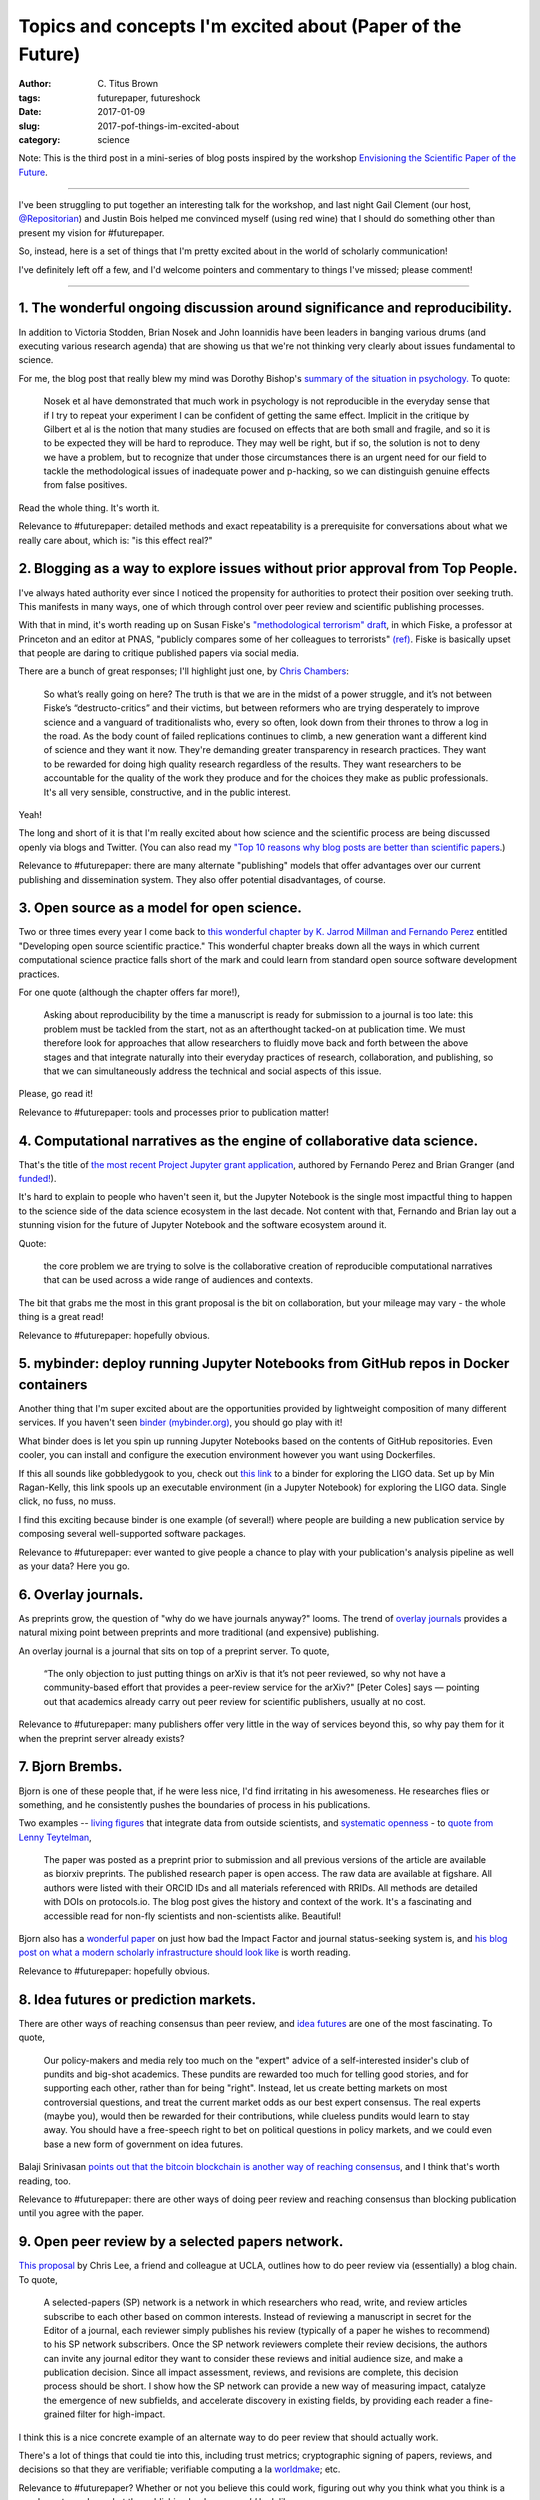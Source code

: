 Topics and concepts I'm excited about (Paper of the Future)
###########################################################

:author: C\. Titus Brown
:tags: futurepaper, futureshock
:date: 2017-01-09
:slug: 2017-pof-things-im-excited-about
:category: science

Note: This is the third post in a mini-series of blog posts inspired
by the workshop `Envisioning the Scientific Paper of the Future
<http://caltech.stacksdiscovery.org/scientific-paper-future>`__.

----

I've been struggling to put together an interesting talk for the
workshop, and last night Gail Clement (our host, `@Repositorian
<https://twitter.com/Repositorian>`__) and Justin Bois helped me
convinced myself (using red wine) that I should do something
other than present my vision for #futurepaper.

So, instead, here is a set of things that I'm pretty excited about in the
world of scholarly communication!

I've definitely left off a few, and I'd welcome pointers and commentary
to things I've missed; please comment!

----

1. The wonderful ongoing discussion around significance and reproducibility.
----------------------------------------------------------------------------

In addition to Victoria Stodden, Brian Nosek and John Ioannidis have
been leaders in banging various drums (and executing various research
agenda) that are showing us that we're not thinking very clearly about
issues fundamental to science.

For me, the blog post that really blew my mind was Dorothy Bishop's
`summary of the situation in psychology. <https://deevybee.blogspot.com/2016/03/there-is-reproducibility-crisis-in.html>`__ To quote:

   Nosek et al have demonstrated that much work in psychology is not
   reproducible in the everyday sense that if I try to repeat your
   experiment I can be confident of getting the same effect. Implicit
   in the critique by Gilbert et al is the notion that many studies
   are focused on effects that are both small and fragile, and so it
   is to be expected they will be hard to reproduce. They may well be
   right, but if so, the solution is not to deny we have a problem,
   but to recognize that under those circumstances there is an urgent
   need for our field to tackle the methodological issues of
   inadequate power and p-hacking, so we can distinguish genuine
   effects from false positives.

Read the whole thing. It's worth it.

Relevance to #futurepaper: detailed methods and exact repeatability is
a prerequisite for conversations about what we really care about, which
is: "is this effect real?"

2. Blogging as a way to explore issues without prior approval from Top People.
------------------------------------------------------------------------------

I've always hated authority ever since I noticed the propensity for
authorities to protect their position over seeking truth.  This
manifests in many ways, one of which through control over peer review
and scientific publishing processes.

With that in mind, it's worth reading up on Susan Fiske's
`"methodological terrorism" draft
<https://www.dropbox.com/s/9zubbn9fyi1xjcu/Fiske%20presidential%20guest%20column_APS%20Observer_copy-edited.pdf>`__,
in which Fiske, a professor at Princeton and an editor at PNAS,
"publicly compares some of her colleagues to terrorists" `(ref)
<http://nymag.com/scienceofus/2016/10/inside-psychologys-methodological-terrorism-debate.html>`__.
Fiske is basically upset that people are daring to critique published
papers via social media.

There are a bunch of great responses; I'll highlight just one,
by `Chris Chambers <https://neurochambers.blogspot.com/2016/09/methodological-terrorism-and-other-myths.html>`__:

   So what’s really going on here? The truth is that we are in the midst
   of a power struggle, and it’s not between Fiske’s “destructo-critics”
   and their victims, but between reformers who are trying desperately to
   improve science and a vanguard of traditionalists who, every so often,
   look down from their thrones to throw a log in the road. As the body
   count of failed replications continues to climb, a new generation want
   a different kind of science and they want it now. They're demanding
   greater transparency in research practices. They want to be rewarded
   for doing high quality research regardless of the results. They want
   researchers to be accountable for the quality of the work they produce
   and for the choices they make as public professionals. It's all very
   sensible, constructive, and in the public interest.

Yeah!

The long and short of it is that I'm really excited about how science
and the scientific process are being discussed openly via blogs and
Twitter.  (You can also read my `"Top 10 reasons why blog posts are
better than scientific papers
<http://ivory.idyll.org/blog/2017-top-ten-reasons-blog-posts.html>`__.)

Relevance to #futurepaper: there are many alternate "publishing" models
that offer advantages over our current publishing and dissemination system.
They also offer potential disadvantages, of course.

3. Open source as a model for open science.
-------------------------------------------

Two or three times every year I come back to `this wonderful chapter
by K. Jarrod Millman and Fernando Perez
<http://www.jarrodmillman.com/publications/millman2014developing.pdf>`__
entitled "Developing open source scientific practice."
This wonderful chapter breaks down all the ways in which current
computational science practice falls short of the mark and could learn
from standard open source software development practices.

For one quote (although the chapter offers far more!),

   Asking about reproducibility by the time a manuscript is ready for
   submission to a journal is too late: this problem must be tackled
   from the start, not as an afterthought tacked-on at publication
   time. We must therefore look for approaches that allow researchers
   to fluidly move back and forth between the above stages and that
   integrate naturally into their everyday practices of research,
   collaboration, and publishing, so that we can simultaneously
   address the technical and social aspects of this issue.

Please, go read it!

Relevance to #futurepaper: tools and processes prior to publication matter!

4. Computational narratives as the engine of collaborative data science.
------------------------------------------------------------------------

That's the title of `the most recent Project Jupyter grant application
<https://blog.jupyter.org/2015/07/07/project-jupyter-computational-narratives-as-the-engine-of-collaborative-data-science/>`__, authored by Fernando Perez
and Brian Granger (and `funded! <https://blog.jupyter.org/2015/07/07/jupyter-funding-2015/>`__).

It's hard to explain to people who haven't seen it, but the Jupyter
Notebook is the single most impactful thing to happen to the science
side of the data science ecosystem in the last decade.  Not content
with that, Fernando and Brian lay out a stunning vision for the future
of Jupyter Notebook and the software ecosystem around it.

Quote:

   the core problem we are trying to solve is the
   collaborative creation of reproducible computational narratives that can
   be used across a wide range of audiences and contexts.

The bit that grabs me the most in this grant proposal is the bit on
collaboration, but your mileage may vary - the whole thing is a great read!

Relevance to #futurepaper: hopefully obvious.

5. mybinder: deploy running Jupyter Notebooks from GitHub repos in Docker containers
------------------------------------------------------------------------------------

Another thing that I'm super excited about are the opportunities provided by
lightweight composition of many different services.  If you haven't seen
`binder (mybinder.org) <http://mybinder.org>`__, you should go play with it!

What binder does is let you spin up running Jupyter Notebooks based on the
contents of GitHub repositories.  Even cooler, you can install and configure
the execution environment however you want using Dockerfiles.

If this all sounds like gobbledygook to you, check out `this link
<http://mybinder.org/repo/minrk/ligo-binder/notebooks/GW150914_tutorial.ipynb>`__
to a binder for exploring the LIGO data.  Set up by Min Ragan-Kelly,
this link spools up an executable environment (in a Jupyter Notebook)
for exploring the LIGO data.  Single click, no fuss, no muss.

I find this exciting because binder is one example (of several!) where
people are building a new publication service by composing several
well-supported software packages.

Relevance to #futurepaper: ever wanted to give people a chance to play
with your publication's analysis pipeline as well as your data? Here
you go.

6. Overlay journals.
--------------------

As preprints grow, the question of "why do we have journals anyway?"
looms.  The trend of `overlay journals
<http://www.nature.com/news/open-journals-that-piggyback-on-arxiv-gather-momentum-1.19102>`__
provides a natural mixing point between preprints and more traditional
(and expensive) publishing.

An overlay journal is a journal that sits on top of a preprint server. To quote,

   “The only objection to just putting things on arXiv is that it’s
   not peer reviewed, so why not have a community-based effort that
   provides a peer-review service for the arXiv?" [Peter Coles] says —
   pointing out that academics already carry out peer review for
   scientific publishers, usually at no cost.

Relevance to #futurepaper: many publishers offer very little in the way of
services beyond this, so why pay them for it when the preprint server already
exists?

7. Bjorn Brembs.
----------------

Bjorn is one of these people that, if he were less nice, I'd find irritating
in his awesomeness.  He researches flies or something, and he consistently
pushes the boundaries of process in his publications.

Two examples -- `living figures
<http://www.nature.com/news/living-figures-make-their-debut-1.17382>`__
that integrate data from outside scientists, and `systematic openness
<http://bjoern.brembs.net/2016/12/why-did-the-moth-fly-into-the-flame/?utm_content=bufferaaac1&utm_medium=social&utm_source=twitter.com&utm_campaign=buffer>`__ -
to `quote from Lenny Teytelman
<https://www.protocols.io/groups/protocolsio/news/a-shining-example-of-science-communication>`__,

   The paper was posted as a preprint prior to submission and all previous versions of the article are available as biorxiv preprints.
   The published research paper is open access.
   The raw data are available at figshare.
   All authors were listed with their ORCID IDs and all materials referenced with RRIDs.
   All methods are detailed with DOIs on  protocols.io.
   The blog post gives the history and context of the work. It's a fascinating and accessible read for non-fly scientists and non-scientists alike.
   Beautiful!

Bjorn also has a `wonderful paper <http://journal.frontiersin.org/article/10.3389/fnhum.2013.00291/full>`__ on just how bad the Impact Factor and journal status-seeking system is, and `his blog post on what a modern scholarly infrastructure should look like <http://bjoern.brembs.net/2015/04/what-should-a-modern-scientific-infrastructure-look-like/>`__ is worth reading.

Relevance to #futurepaper: hopefully obvious.

8. Idea futures or prediction markets.
--------------------------------------

There are other ways of reaching consensus than peer review, and `idea
futures <https://mason.gmu.edu/~rhanson/ideafutures.html>`__ are one
of the most fascinating.  To quote,

   Our policy-makers and media rely too much on the "expert"
   advice of a self-interested insider's club of pundits and big-shot
   academics. These pundits are rewarded too much for telling good
   stories, and for supporting each other, rather than for being
   "right". Instead, let us create betting markets on most
   controversial questions, and treat the current market odds as our
   best expert consensus. The real experts (maybe you), would then be
   rewarded for their contributions, while clueless pundits would
   learn to stay away. You should have a free-speech right to bet on
   political questions in policy markets, and we could even base a new
   form of government on idea futures.

Balaji Srinivasan `points out that the bitcoin blockchain is another
way of reaching consensus
<https://twitter.com/balajis/status/813393779142979584>`__, and I
think that's worth reading, too.

Relevance to #futurepaper: there are other ways of doing peer review and
reaching consensus than blocking publication until you agree with the paper.

9. Open peer review by a selected papers network.
-------------------------------------------------

`This proposal <http://journal.frontiersin.org/article/10.3389/fncom.2012.00001/full>`__ by Chris Lee, a friend and colleague at UCLA, outlines how to do peer review via (essentially) a blog chain. To quote,

   A selected-papers (SP) network is a network in which researchers
   who read, write, and review articles subscribe to each other based
   on common interests. Instead of reviewing a manuscript in secret
   for the Editor of a journal, each reviewer simply publishes his
   review (typically of a paper he wishes to recommend) to his SP
   network subscribers. Once the SP network reviewers complete their
   review decisions, the authors can invite any journal editor they
   want to consider these reviews and initial audience size, and make
   a publication decision. Since all impact assessment, reviews, and
   revisions are complete, this decision process should be short. I
   show how the SP network can provide a new way of measuring impact,
   catalyze the emergence of new subfields, and accelerate discovery
   in existing fields, by providing each reader a fine-grained filter
   for high-impact.

I think this is a nice concrete example of an alternate way to do peer
review that should actually work.

There's a lot of things that could tie into this, including trust
metrics; cryptographic signing of papers, reviews, and decisions so
that they are verifiable; verifiable computing a la `worldmake
<http://worldmake.org>`__; etc.

Relevance to #futurepaper? Whether or not you believe this could work,
figuring out why you think what you think is a good way to explore what
the publishing landscape *could* look like.

10. A call to arms: make outbreak research open access.
-------------------------------------------------------

What would you call a publishing ecosystem that actively encourages
withholding of information that could save lives, all in the name of
reputation building and job security?

Inhumane? Unethical? Just plain wrong?

All of that.

Read Yowziak, Schaffner, and Sabeti's article, `"Data sharing: make outbreak research open access. <http://www.nature.com/news/data-sharing-make-outbreak-research-open-access-1.16966>`__

There are horror stories galore about what bad data sharing does, but
one of the most affecting is in this `New Yorker article <http://www.newyorker.com/magazine/2014/07/21/one-of-a-kind-2>`__ by Seth Mnookin, in which he quotes `Daniel MacArthur <https://macarthurlab.org/people/>`__;

   The current academic publication system does patients an enormous disservice.

The larger context is that our failure to have and use good mechanisms
of data publication is killing people.  Maybe we should fix that?

Relevance to #futurepaper: open access to papers and data `and
software <ivory.idyll.org/blog/2017-data-implies-software.html>`__ is
critical to society.

----

Anyway, so that's what's on the tip of my brain this fine morning.

--titus
